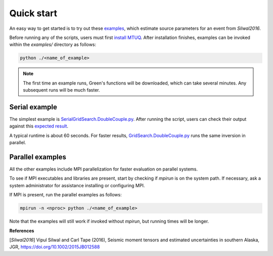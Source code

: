 Quick start
===========

An easy way to get started is to try out these `examples <https://github.com/mtuqorg/mtuq/blob/master/examples>`_, which estimate source parameters for an event from `Silwal2016`.

Before running any of the scripts, users must first `install MTUQ <https://mtuqorg.github.io/mtuq/install/index.html>`_.  After installation finishes, examples can be invoked within the `examples/` directory as follows:

.. code::

   python ./<name_of_example>


.. note::

  The first time an example runs, Green's functions will be downloaded, which can take several minutes.  Any subsequent runs will be much faster.


Serial example
--------------

The simplest example is `SerialGridSearch.DoubleCouple.py <https://github.com/mtuqorg/mtuq/blob/master/examples/SerialGridSearch.DoubleCouple.py>`_.  After running the script, users can check their output against this `expected result <https://github.com/rmodrak/mtbench/blob/FiguresSilwal2016/SerialGridSearch.DoubleCouple.png>`_.

A typical runtime is about 60 seconds.  For faster results, `GridSearch.DoubleCouple.py <https://github.com/mtuqorg/mtuq/blob/master/examples/GridSearch.DoubleCouple.py>`_ runs the same inversion in parallel.


Parallel examples
-----------------

All the other examples include MPI parallelization for faster evaluation on parallel systems.

To see if MPI executables and libraries are present, start by checking if `mpirun` is on the system path.  If necessary, ask a system administrator for assistance installing or configuring MPI.

If MPI is present, run the parallel examples as follows:

.. code::

   mpirun -n <nproc> python ./<name_of_example>


Note that the examples will still work if invoked without `mpirun`, but running times will be longer.


**References**

[`Silwal2016`] Vipul Silwal and Carl Tape (2016), Seismic moment tensors and
estimated uncertainties in southern Alaska, JGR, https://doi.org/10.1002/2015JB012588


